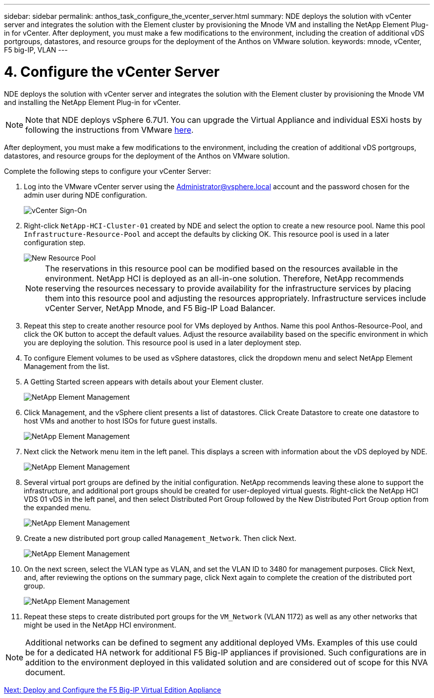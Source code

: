 ---
sidebar: sidebar
permalink: anthos_task_configure_the_vcenter_server.html
summary: NDE deploys the solution with vCenter server and integrates the solution with the Element cluster by provisioning the Mnode VM and installing the NetApp Element Plug-in for vCenter. After deployment, you must make a few modifications to the environment, including the creation of additional vDS portgroups, datastores, and resource groups for the deployment of the Anthos on VMware solution.
keywords: mnode, vCenter, F5 big-IP, VLAN
---

= 4. Configure the vCenter Server

:hardbreaks:
:nofooter:
:icons: font
:linkattrs:
:imagesdir: ./media/


NDE deploys the solution with vCenter server and integrates the solution with the Element cluster by provisioning the Mnode VM and installing the NetApp Element Plug-in for vCenter.

NOTE: Note that NDE deploys vSphere 6.7U1. You can upgrade the Virtual Appliance and individual ESXi hosts by following the instructions from VMware link:https://docs.vmware.com/en/VMware-vSphere/6.7/com.vmware.vcenter.upgrade.doc/GUID-043EF6BD-78F7-412F-837F-CBDF844F850C.html[here^].

After deployment, you must make a few modifications to the environment, including the creation of additional vDS portgroups, datastores, and resource groups for the deployment of the Anthos on VMware solution.

Complete the following steps to configure your vCenter Server:

.	Log into the VMware vCenter server using the Administrator@vsphere.local account and the password chosen for the admin user during NDE configuration.
+

image::vcenter_sign_on.PNG[vCenter Sign-On]
+

. Right-click `NetApp-HCI-Cluster-01` created by NDE and select the option to create a new resource pool. Name this pool `Infrastructure-Resource-Pool` and accept the defaults by clicking OK. This resource pool is used in a later configuration step.
+

image::vcenter_new_resource_pool.PNG[New Resource Pool]
+

NOTE: The reservations in this resource pool can be modified based on the resources available in the environment. NetApp HCI is deployed as an all-in-one solution. Therefore, NetApp recommends reserving the resources necessary to provide availability for the infrastructure services by placing them into this resource pool and adjusting the resources appropriately. Infrastructure services include vCenter Server, NetApp Mnode, and F5 Big-IP Load Balancer.


. Repeat this step to create another resource pool for VMs deployed by Anthos. Name this pool Anthos-Resource-Pool, and click the OK button to accept the default values. Adjust the resource availability based on the specific environment in which you are deploying the solution. This resource pool is used in a later deployment step.

. To configure Element volumes to be used as vSphere datastores, click the dropdown menu and select NetApp Element Management from the list.

. A Getting Started screen appears with details about your Element cluster.
+

image::vcenter_netapp_element_mgmt.PNG[NetApp Element Management]

.	Click Management, and the vSphere client presents a list of datastores. Click Create Datastore to create one datastore to host VMs and another to host ISOs for future guest installs.
+

image::vcenter_netapp_element_mgmt_2.png[NetApp Element Management, Part 2]

. Next click the Network menu item in the left panel. This displays a screen with information about the vDS deployed by NDE.
+

image::vcenter_netapp_element_mgmt_3.PNG[NetApp Element Management, Part 3]

. Several virtual port groups are defined by the initial configuration. NetApp recommends leaving these alone to support the infrastructure, and additional port groups should be created for user-deployed virtual guests. Right-click the NetApp HCI VDS 01 vDS in the left panel, and then select Distributed Port Group followed by the New Distributed Port Group option from the expanded menu.
+

image::vcenter_netapp_element_mgmt_4.PNG[NetApp Element Management, Part 4]

. Create a new distributed port group called `Management_Network`. Then click Next.
+

image::vcenter_netapp_element_mgmt_5.PNG[NetApp Element Management, Part 5]

. On the next screen, select the VLAN type as VLAN, and set the VLAN ID to 3480 for management purposes. Click Next, and, after reviewing the options on the summary page, click Next again to complete the creation of the distributed port group.
+

image::vcenter_netapp_element_mgmt_6.PNG[NetApp Element Management, Part 6]
+

. Repeat these steps to create distributed port groups for the `VM_Network` (VLAN 1172) as well as any other networks that might be used in the NetApp HCI environment.

NOTE:	Additional networks can be defined to segment any additional deployed VMs. Examples of this use could be for a dedicated HA network for additional F5 Big-IP appliances if provisioned. Such configurations are in addition to the environment deployed in this validated solution and are considered out of scope for this NVA document.

link:anthos_task_deploy_the_f5_big-ip.html[Next: Deploy and Configure the F5 Big-IP Virtual Edition Appliance]
